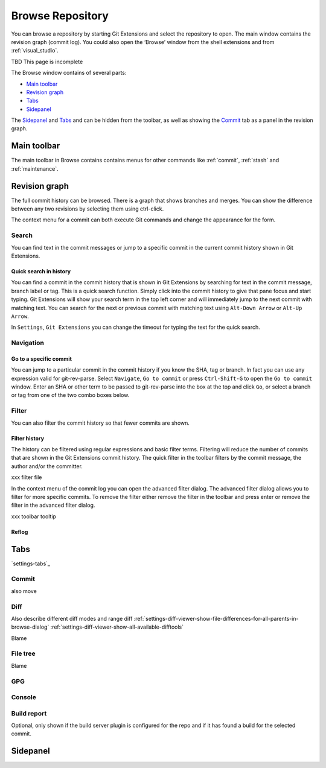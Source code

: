 .. _browse-repository:

Browse Repository
=================

You can browse a repository by starting Git Extensions and select the repository to open. The main window contains
the revision graph (commit log). You could also open the ‘Browse’ window from the shell extensions and from :ref:`visual_studio`.

TBD This page is incomplete

The Browse window contains of several parts:

* `Main toolbar`_
* `Revision graph`_
* `Tabs`_
* `Sidepanel`_

The `Sidepanel`_ and `Tabs`_ and can be hidden from the toolbar, as well as showing the `Commit`_ tab as a panel in the revision graph.

.. _browse-main-toolbar:

Main toolbar
------------

The main toolbar in Browse contains contains menus for other commands like
:ref:`commit`, :ref:`stash` and :ref:`maintenance`.

.. _browse-revision-graph:

Revision graph
--------------

The full commit history can be browsed. There is a graph that shows branches and merges. You can show the difference
between any two revisions by selecting them using ctrl-click.

.. image:: /images/commit_diff_view.png

The context menu for a commit can both execute Git commands and change the appearance for the form.

.. image:: /images/commit_contextual_menu.png

Search
^^^^^^

You can find text in the commit messages or jump to a specific commit in the current commit history shown in Git
Extensions.

Quick search in history
"""""""""""""""""""""""

You can find a commit in the commit history that is shown in Git Extensions by searching for text in the commit message,
branch label or tag. This is a quick search function. Simply click into the commit history to give that pane focus and
start typing. Git Extensions will show your search term in the top left corner and will immediately jump to the next
commit with matching text. You can search for the next or previous commit with matching text using ``Alt-Down Arrow`` or
``Alt-Up Arrow``.

In ``Settings``, ``Git Extensions`` you can change the timeout for typing the text for the quick search.

Navigation
^^^^^^^^^^
Go to a specific commit
"""""""""""""""""""""""

You can jump to a particular commit in the commit history if you know the SHA, tag or branch. In fact you can use any
expression valid for git-rev-parse. Select ``Navigate``, ``Go to commit`` or press ``Ctrl-Shift-G`` to open the ``Go
to commit`` window. Enter an SHA or other term to be passed to git-rev-parse into the box at the top and click ``Go``,
or select a branch or tag from one of the two combo boxes below.

Filter
^^^^^^

You can also filter the commit history so that fewer commits are shown.

Filter history
""""""""""""""

The history can be filtered using regular expressions and basic filter terms. Filtering will reduce the number of commits
that are shown in the Git Extensions commit history. The quick filter in the toolbar filters by the commit message, the
author and/or the committer.

.. image:: /images/quick_filter.png

.. _filter-file:

xxx filter file

In the context menu of the commit log you can open the advanced filter dialog. The advanced filter dialog allows you to
filter for more specific commits. To remove the filter either remove the filter in the toolbar and press enter or remove the
filter in the advanced filter dialog.

.. image:: /images/advance_filter_dialog-menu.png

xxx toolbar tooltip

.. image:: /images/advance_filter_dialog.png

.. _browse-reflog:

Reflog
""""""

Tabs
----

`settings-tabs`_

Commit
^^^^^^

also move

.. _browse-tabs-diff:

Diff
^^^^

Also describe different diff modes and range diff
:ref:`settings-diff-viewer-show-file-differences-for-all-parents-in-browse-dialog`
:ref:`settings-diff-viewer-show-all-available-difftools`

Blame

File tree
^^^^^^^^^

Blame

GPG
^^^

Console
^^^^^^^

Build report
^^^^^^^^^^^^
Optional, only shown if the build server plugin is configured for the repo and if it has found a build for the selected commit.

.. _browse-side-panel:

Sidepanel
---------

